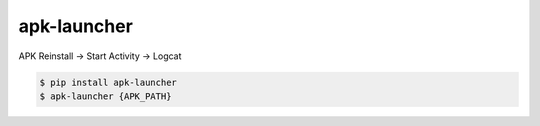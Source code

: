 apk-launcher
============================================================
| APK Reinstall -> Start Activity -> Logcat

.. code:: sh

  $ pip install apk-launcher
  $ apk-launcher {APK_PATH}

